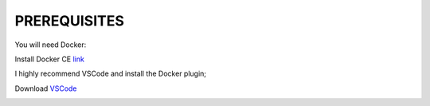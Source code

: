 PREREQUISITES
==============

You will need Docker:

| Install Docker CE `link <https://docs.docker.com/install/>`_


I highly recommend VSCode and install the Docker plugin;

Download `VSCode <https://code.visualstudio.com/>`_ 

.. image:: imgs/vscodeDocker.png 
   :scale: 50%
   :align: center 